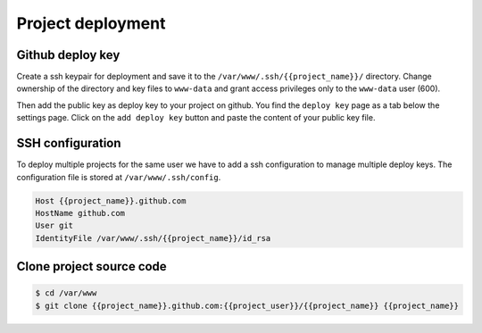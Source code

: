 Project deployment
==================

Github deploy key
-----------------

Create a ssh keypair for deployment and save it to the ``/var/www/.ssh/{{project_name}}/`` directory. Change ownership of the directory and key files to ``www-data`` and grant access privileges only to the ``www-data`` user (600).

Then add the public key as deploy key to your project on github. You find the ``deploy key`` page as a tab below the settings page. Click on the ``add deploy key`` button and paste the content of your public key file.

SSH configuration
-----------------

To deploy multiple projects for the same user we have to add a ssh configuration to manage multiple deploy keys. The configuration file is stored at ``/var/www/.ssh/config``.

.. code-block:: config

    Host {{project_name}}.github.com
    HostName github.com
    User git
    IdentityFile /var/www/.ssh/{{project_name}}/id_rsa

Clone project source code
-------------------------

.. code-block:: bash

    $ cd /var/www
    $ git clone {{project_name}}.github.com:{{project_user}}/{{project_name}} {{project_name}}
